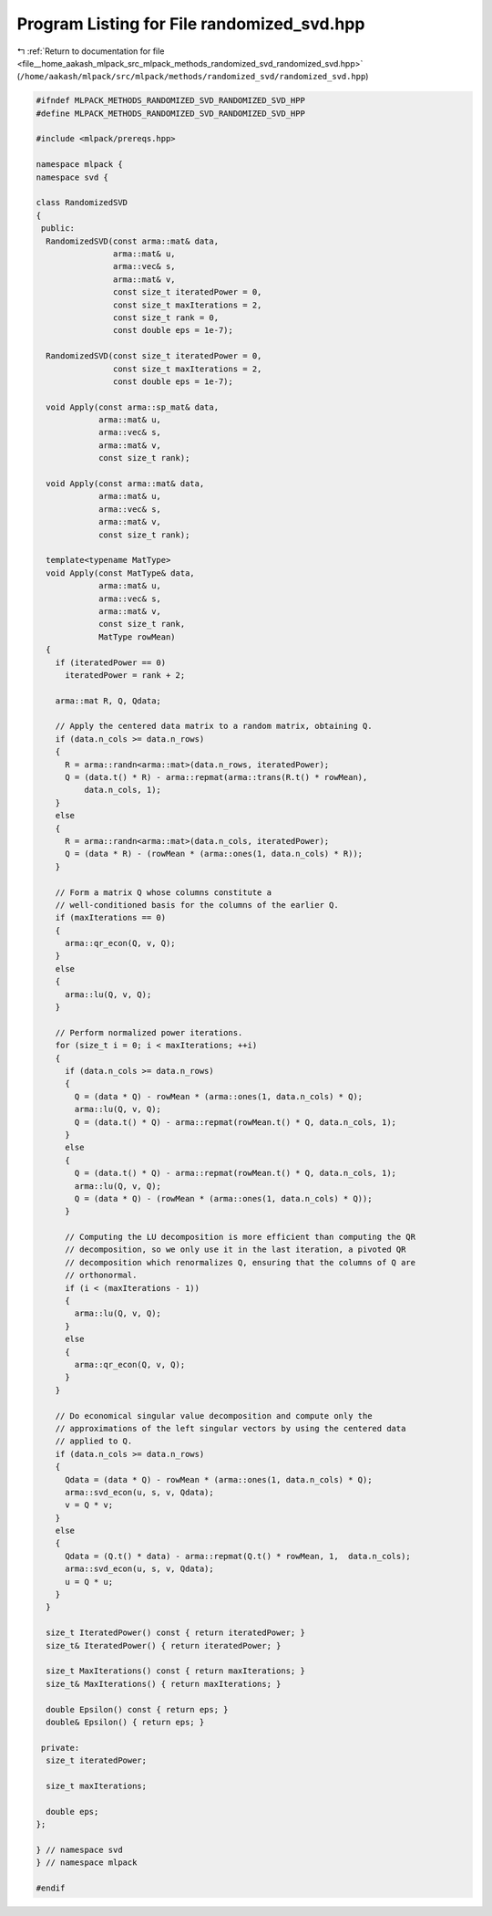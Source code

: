 
.. _program_listing_file__home_aakash_mlpack_src_mlpack_methods_randomized_svd_randomized_svd.hpp:

Program Listing for File randomized_svd.hpp
===========================================

|exhale_lsh| :ref:`Return to documentation for file <file__home_aakash_mlpack_src_mlpack_methods_randomized_svd_randomized_svd.hpp>` (``/home/aakash/mlpack/src/mlpack/methods/randomized_svd/randomized_svd.hpp``)

.. |exhale_lsh| unicode:: U+021B0 .. UPWARDS ARROW WITH TIP LEFTWARDS

.. code-block:: cpp

   
   #ifndef MLPACK_METHODS_RANDOMIZED_SVD_RANDOMIZED_SVD_HPP
   #define MLPACK_METHODS_RANDOMIZED_SVD_RANDOMIZED_SVD_HPP
   
   #include <mlpack/prereqs.hpp>
   
   namespace mlpack {
   namespace svd {
   
   class RandomizedSVD
   {
    public:
     RandomizedSVD(const arma::mat& data,
                   arma::mat& u,
                   arma::vec& s,
                   arma::mat& v,
                   const size_t iteratedPower = 0,
                   const size_t maxIterations = 2,
                   const size_t rank = 0,
                   const double eps = 1e-7);
   
     RandomizedSVD(const size_t iteratedPower = 0,
                   const size_t maxIterations = 2,
                   const double eps = 1e-7);
   
     void Apply(const arma::sp_mat& data,
                arma::mat& u,
                arma::vec& s,
                arma::mat& v,
                const size_t rank);
   
     void Apply(const arma::mat& data,
                arma::mat& u,
                arma::vec& s,
                arma::mat& v,
                const size_t rank);
   
     template<typename MatType>
     void Apply(const MatType& data,
                arma::mat& u,
                arma::vec& s,
                arma::mat& v,
                const size_t rank,
                MatType rowMean)
     {
       if (iteratedPower == 0)
         iteratedPower = rank + 2;
   
       arma::mat R, Q, Qdata;
   
       // Apply the centered data matrix to a random matrix, obtaining Q.
       if (data.n_cols >= data.n_rows)
       {
         R = arma::randn<arma::mat>(data.n_rows, iteratedPower);
         Q = (data.t() * R) - arma::repmat(arma::trans(R.t() * rowMean),
             data.n_cols, 1);
       }
       else
       {
         R = arma::randn<arma::mat>(data.n_cols, iteratedPower);
         Q = (data * R) - (rowMean * (arma::ones(1, data.n_cols) * R));
       }
   
       // Form a matrix Q whose columns constitute a
       // well-conditioned basis for the columns of the earlier Q.
       if (maxIterations == 0)
       {
         arma::qr_econ(Q, v, Q);
       }
       else
       {
         arma::lu(Q, v, Q);
       }
   
       // Perform normalized power iterations.
       for (size_t i = 0; i < maxIterations; ++i)
       {
         if (data.n_cols >= data.n_rows)
         {
           Q = (data * Q) - rowMean * (arma::ones(1, data.n_cols) * Q);
           arma::lu(Q, v, Q);
           Q = (data.t() * Q) - arma::repmat(rowMean.t() * Q, data.n_cols, 1);
         }
         else
         {
           Q = (data.t() * Q) - arma::repmat(rowMean.t() * Q, data.n_cols, 1);
           arma::lu(Q, v, Q);
           Q = (data * Q) - (rowMean * (arma::ones(1, data.n_cols) * Q));
         }
   
         // Computing the LU decomposition is more efficient than computing the QR
         // decomposition, so we only use it in the last iteration, a pivoted QR
         // decomposition which renormalizes Q, ensuring that the columns of Q are
         // orthonormal.
         if (i < (maxIterations - 1))
         {
           arma::lu(Q, v, Q);
         }
         else
         {
           arma::qr_econ(Q, v, Q);
         }
       }
   
       // Do economical singular value decomposition and compute only the
       // approximations of the left singular vectors by using the centered data
       // applied to Q.
       if (data.n_cols >= data.n_rows)
       {
         Qdata = (data * Q) - rowMean * (arma::ones(1, data.n_cols) * Q);
         arma::svd_econ(u, s, v, Qdata);
         v = Q * v;
       }
       else
       {
         Qdata = (Q.t() * data) - arma::repmat(Q.t() * rowMean, 1,  data.n_cols);
         arma::svd_econ(u, s, v, Qdata);
         u = Q * u;
       }
     }
   
     size_t IteratedPower() const { return iteratedPower; }
     size_t& IteratedPower() { return iteratedPower; }
   
     size_t MaxIterations() const { return maxIterations; }
     size_t& MaxIterations() { return maxIterations; }
   
     double Epsilon() const { return eps; }
     double& Epsilon() { return eps; }
   
    private:
     size_t iteratedPower;
   
     size_t maxIterations;
   
     double eps;
   };
   
   } // namespace svd
   } // namespace mlpack
   
   #endif
